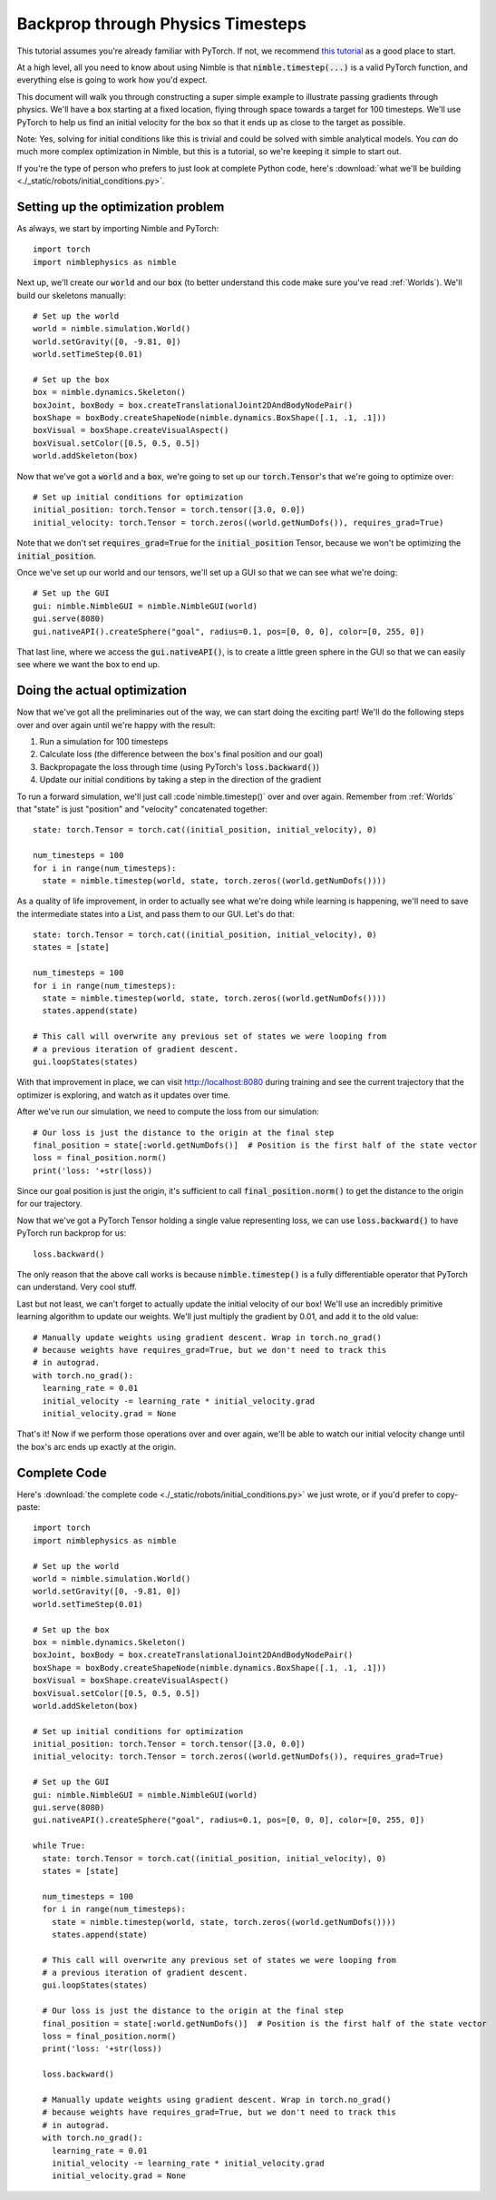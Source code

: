.. _Backprop:

Backprop through Physics Timesteps
==========================================

This tutorial assumes you're already familiar with PyTorch. If not, we recommend `this tutorial <https://pytorch.org/tutorials/beginner/pytorch_with_examples.html>`_ as a good place to start.

At a high level, all you need to know about using Nimble is that :code:`nimble.timestep(...)` is a valid PyTorch function, and everything else is going to work how you'd expect.

This document will walk you through constructing a super simple example to illustrate passing gradients through physics.
We'll have a box starting at a fixed location, flying through space towards a target for 100 timesteps.
We'll use PyTorch to help us find an initial velocity for the box so that it ends up as close to the target as possible.

Note: Yes, solving for initial conditions like this is trivial and could be solved with simble analytical models. You `can` do much more complex optimization in Nimble, but this is a tutorial, so we're keeping it simple to start out.

If you're the type of person who prefers to just look at complete Python code, here's :download:`what we'll be building <./_static/robots/initial_conditions.py>`.

Setting up the optimization problem
#################################################

As always, we start by importing Nimble and PyTorch::

  import torch
  import nimblephysics as nimble

Next up, we'll create our :code:`world` and our :code:`box` (to better understand this code make sure you've read :ref:`Worlds`). We'll build our skeletons manually::

  # Set up the world
  world = nimble.simulation.World()
  world.setGravity([0, -9.81, 0])
  world.setTimeStep(0.01)

  # Set up the box
  box = nimble.dynamics.Skeleton()
  boxJoint, boxBody = box.createTranslationalJoint2DAndBodyNodePair()
  boxShape = boxBody.createShapeNode(nimble.dynamics.BoxShape([.1, .1, .1]))
  boxVisual = boxShape.createVisualAspect()
  boxVisual.setColor([0.5, 0.5, 0.5])
  world.addSkeleton(box)

Now that we've got a :code:`world` and a :code:`box`, we're going to set up our :code:`torch.Tensor`'s that we're going to optimize over::

  # Set up initial conditions for optimization
  initial_position: torch.Tensor = torch.tensor([3.0, 0.0])
  initial_velocity: torch.Tensor = torch.zeros((world.getNumDofs()), requires_grad=True)

Note that we don't set :code:`requires_grad=True` for the :code:`initial_position` Tensor, because we won't be optimizing the :code:`initial_position`.

Once we've set up our world and our tensors, we'll set up a GUI so that we can see what we're doing::

  # Set up the GUI
  gui: nimble.NimbleGUI = nimble.NimbleGUI(world)
  gui.serve(8080)
  gui.nativeAPI().createSphere("goal", radius=0.1, pos=[0, 0, 0], color=[0, 255, 0])

That last line, where we access the :code:`gui.nativeAPI()`, is to create a little green sphere in the GUI so that we can easily see where we want the box to end up.

Doing the actual optimization
#################################################

Now that we've got all the preliminaries out of the way, we can start doing the exciting part!
We'll do the following steps over and over again until we're happy with the result:

1. Run a simulation for 100 timesteps
2. Calculate loss (the difference between the box's final position and our goal)
3. Backpropagate the loss through time (using PyTorch's :code:`loss.backward()`)
4. Update our initial conditions by taking a step in the direction of the gradient

To run a forward simulation, we'll just call :code`nimble.timestep()` over and over again. Remember from :ref:`Worlds` that "state" is just "position" and "velocity" concatenated together::

  state: torch.Tensor = torch.cat((initial_position, initial_velocity), 0)

  num_timesteps = 100
  for i in range(num_timesteps):
    state = nimble.timestep(world, state, torch.zeros((world.getNumDofs())))

As a quality of life improvement, in order to actually see what we're doing while learning is happening, we'll need to save the intermediate states into a List, and pass them to our GUI. Let's do that::

  state: torch.Tensor = torch.cat((initial_position, initial_velocity), 0)
  states = [state]

  num_timesteps = 100
  for i in range(num_timesteps):
    state = nimble.timestep(world, state, torch.zeros((world.getNumDofs())))
    states.append(state)

  # This call will overwrite any previous set of states we were looping from
  # a previous iteration of gradient descent.
  gui.loopStates(states)

With that improvement in place, we can visit `http://localhost:8080 <http://localhost:8080>`_ during training and see the current trajectory that the optimizer is exploring, and watch as it updates over time.

After we've run our simulation, we need to compute the loss from our simulation::

  # Our loss is just the distance to the origin at the final step
  final_position = state[:world.getNumDofs()]  # Position is the first half of the state vector
  loss = final_position.norm()
  print('loss: '+str(loss))

Since our goal position is just the origin, it's sufficient to call :code:`final_position.norm()` to get the distance to the origin for our trajectory.

Now that we've got a PyTorch Tensor holding a single value representing loss, we can use :code:`loss.backward()` to have PyTorch run backprop for us::

  loss.backward()

The only reason that the above call works is because :code:`nimble.timestep()` is a fully differentiable operator that PyTorch can understand. Very cool stuff.

Last but not least, we can't forget to actually update the initial velocity of our box! We'll use an incredibly primitive learning algorithm to update our weights. We'll just multiply the gradient by 0.01, and add it to the old value::

  # Manually update weights using gradient descent. Wrap in torch.no_grad()
  # because weights have requires_grad=True, but we don't need to track this
  # in autograd.
  with torch.no_grad():
    learning_rate = 0.01
    initial_velocity -= learning_rate * initial_velocity.grad
    initial_velocity.grad = None

That's it! Now if we perform those operations over and over again, we'll be able to watch our initial velocity change until the box's arc ends up exactly at the origin.

Complete Code
#################################################

Here's :download:`the complete code <./_static/robots/initial_conditions.py>` we just wrote, or if you'd prefer to copy-paste::

  import torch
  import nimblephysics as nimble

  # Set up the world
  world = nimble.simulation.World()
  world.setGravity([0, -9.81, 0])
  world.setTimeStep(0.01)

  # Set up the box
  box = nimble.dynamics.Skeleton()
  boxJoint, boxBody = box.createTranslationalJoint2DAndBodyNodePair()
  boxShape = boxBody.createShapeNode(nimble.dynamics.BoxShape([.1, .1, .1]))
  boxVisual = boxShape.createVisualAspect()
  boxVisual.setColor([0.5, 0.5, 0.5])
  world.addSkeleton(box)

  # Set up initial conditions for optimization
  initial_position: torch.Tensor = torch.tensor([3.0, 0.0])
  initial_velocity: torch.Tensor = torch.zeros((world.getNumDofs()), requires_grad=True)

  # Set up the GUI
  gui: nimble.NimbleGUI = nimble.NimbleGUI(world)
  gui.serve(8080)
  gui.nativeAPI().createSphere("goal", radius=0.1, pos=[0, 0, 0], color=[0, 255, 0])

  while True:
    state: torch.Tensor = torch.cat((initial_position, initial_velocity), 0)
    states = [state]

    num_timesteps = 100
    for i in range(num_timesteps):
      state = nimble.timestep(world, state, torch.zeros((world.getNumDofs())))
      states.append(state)

    # This call will overwrite any previous set of states we were looping from
    # a previous iteration of gradient descent.
    gui.loopStates(states)

    # Our loss is just the distance to the origin at the final step
    final_position = state[:world.getNumDofs()]  # Position is the first half of the state vector
    loss = final_position.norm()
    print('loss: '+str(loss))

    loss.backward()

    # Manually update weights using gradient descent. Wrap in torch.no_grad()
    # because weights have requires_grad=True, but we don't need to track this
    # in autograd.
    with torch.no_grad():
      learning_rate = 0.01
      initial_velocity -= learning_rate * initial_velocity.grad
      initial_velocity.grad = None

